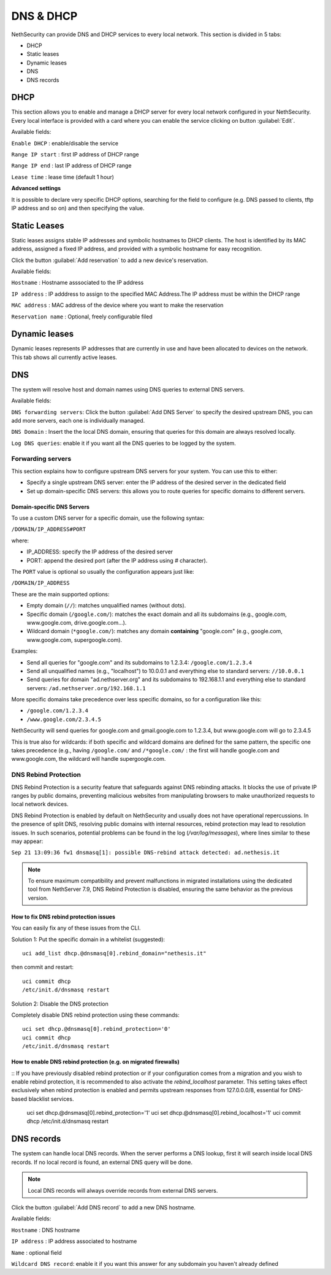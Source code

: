 ==========
DNS & DHCP
==========

NethSecurity can provide DNS and DHCP services to every local network.
This section is divided in 5 tabs:

* DHCP
* Static leases
* Dynamic leases
* DNS
* DNS records

DHCP
----
This section allows you to enable and manage a DHCP server for every local network configured in your NethSecurity.
Every local interface is provided with a card where you can enable the service clicking on button :guilabel:`Edit`.

Available fields:


``Enable DHCP`` : enable/disable the service

``Range IP start`` : first IP address of DHCP range

``Range IP end`` : last IP address of DHCP range

``Lease time`` :  lease time (default 1 hour)

**Advanced settings**

It is possible to declare very specific DHCP options, searching for the field to configure (e.g. DNS passed to clients, tftp IP address and so on) and then specifying the value.

Static Leases
-------------
Static leases assigns stable IP addresses and symbolic hostnames to DHCP clients. The host is identified by its MAC address, assigned a fixed IP address, and provided with a symbolic hostname for easy recognition.

Click the button :guilabel:`Add reservation` to add a new device's reservation.


Available fields:

``Hostname`` : Hostname asssociated to the IP address

``IP address`` : IP adddress to assign to the specified MAC Address.The IP address must be within the DHCP range

``MAC address`` : MAC address of the device where you want to make the reservation

``Reservation name`` : Optional, freely configurable filed

Dynamic leases
--------------
Dynamic leases represents IP addresses that are currently in use and have been allocated to devices on the network.
This tab shows all currently active leases.

DNS
---
The system will resolve host and domain names using DNS queries to external DNS servers.

Available fields:

``DNS forwarding servers``: Click the button :guilabel:`Add DNS Server` to specify the desired upstream DNS, you can add more servers, each one is individually managed.

``DNS Domain`` : Insert the the local DNS domain, ensuring that queries for this domain are always resolved locally.

``Log DNS queries``: enable it if you want all the DNS queries to be logged by the system.

Forwarding servers
^^^^^^^^^^^^^^^^^^

This section explains how to configure upstream DNS servers for your system. You can use this to either:

- Specify a single upstream DNS server: enter the IP address of the desired server in the dedicated field
- Set up domain-specific DNS servers: this allows you to route queries for specific domains to different servers.

Domain-specific DNS Servers
~~~~~~~~~~~~~~~~~~~~~~~~~~~

To use a custom DNS server for a specific domain, use the following syntax:

``/DOMAIN/IP_ADDRESS#PORT``

where:

- IP_ADDRESS: specify the IP address of the desired server
- PORT: append the desired port (after the IP address using `#` character).

The ``PORT`` value is optional so usually the configuration appears just like:

``/DOMAIN/IP_ADDRESS``

These are the main supported options:

- Empty domain (``//``): matches unqualified names (without dots).
- Specific domain (``/google.com/``): matches the exact domain and all its subdomains (e.g., google.com, www.google.com, drive.google.com...).
- Wildcard domain (``*google.com/``): matches any domain **containing** "google.com" (e.g., google.com, www.google.com, supergoogle.com).

Examples:

- Send all queries for "google.com" and its subdomains to 1.2.3.4:  ``/google.com/1.2.3.4``
- Send all unqualified names (e.g., "localhost") to 10.0.0.1 and everything else to standard servers: ``//10.0.0.1``
- Send queries for domain "ad.nethserver.org" and its subdomains to 192.168.1.1 and everything else to standard servers:
  ``/ad.nethserver.org/192.168.1.1``


More specific domains take precedence over less specific domains, so for a configuration like this:

- ``/google.com/1.2.3.4``
- ``/www.google.com/2.3.4.5``

NethSecurity will send queries for google.com and gmail.google.com to 1.2.3.4, but www.google.com will go to 2.3.4.5

This is true also for wildcards: if both specific and wildcard domains are defined for the same pattern, the specific one takes precedence (e.g., having ``/google.com/`` and ``/*google.com/`` : the first will handle google.com and www.google.com, the wildcard will handle supergoogle.com.

DNS Rebind Protection
^^^^^^^^^^^^^^^^^^^^^^

DNS Rebind Protection is a security feature that safeguards against DNS rebinding attacks. It blocks the use of private IP ranges by public domains, preventing malicious websites from manipulating browsers to make unauthorized requests to local network devices.

DNS Rebind Protection is enabled by default on NethSecurity and usually does not have operational repercussions. 
In the presence of split DNS, resolving public domains with internal resources, rebind protection may lead to resolution issues. In such scenarios, potential problems can be found in the log (`/var/log/messages`), where lines similar to these may appear:

``Sep 21 13:09:36 fw1 dnsmasq[1]: possible DNS-rebind attack detected: ad.nethesis.it``

.. note:: To ensure maximum compatibility and prevent malfunctions in migrated installations using the dedicated tool from NethServer 7.9, DNS Rebind Protection is disabled, ensuring the same behavior as the previous version.

How to fix DNS rebind protection issues
~~~~~~~~~~~~~~~~~~~~~~~~~~~~~~~~~~~~~~~
You can easily fix any of these issues from the CLI.

Solution 1: Put the specific domain in a whitelist (suggested)::

  uci add_list dhcp.@dnsmasq[0].rebind_domain="nethesis.it"

then commit and restart::

  uci commit dhcp
  /etc/init.d/dnsmasq restart

Solution 2: Disable the DNS protection 

Completely disable DNS rebind protection using these commands::

 uci set dhcp.@dnsmasq[0].rebind_protection='0'
 uci commit dhcp
 /etc/init.d/dnsmasq restart

How to enable DNS rebind protection (e.g. on migrated firewalls)
~~~~~~~~~~~~~~~~~~~~~~~~~~~~~~~~~~~~~~~~~~~~~~~~~~~~~~~~~~~~~~~~
::
If you have previously disabled rebind protection or if your configuration comes from a migration and you wish to enable rebind protection, it is recommended to also activate the `rebind_localhost` parameter. This setting takes effect exclusively when rebind protection is enabled and permits upstream responses from 127.0.0.0/8, essential for DNS-based blacklist services.

 uci set dhcp.@dnsmasq[0].rebind_protection='1'
 uci set dhcp.@dnsmasq[0].rebind_localhost='1'
 uci commit dhcp
 /etc/init.d/dnsmasq restart



DNS records
-----------
The system can handle local DNS records. When the server performs a DNS lookup, first it will search inside local DNS records. If no local record is found, an external DNS query will be done.

.. note:: Local DNS records will always override records from external DNS servers.

Click the button :guilabel:`Add DNS record` to add a new DNS hostname.

Available fields:


``Hostname`` : DNS hostname

``IP address`` : IP address associated to hostname

``Name`` : optional field

``Wildcard DNS record``: enable it if you want this answer for any subdomain you haven't already defined


